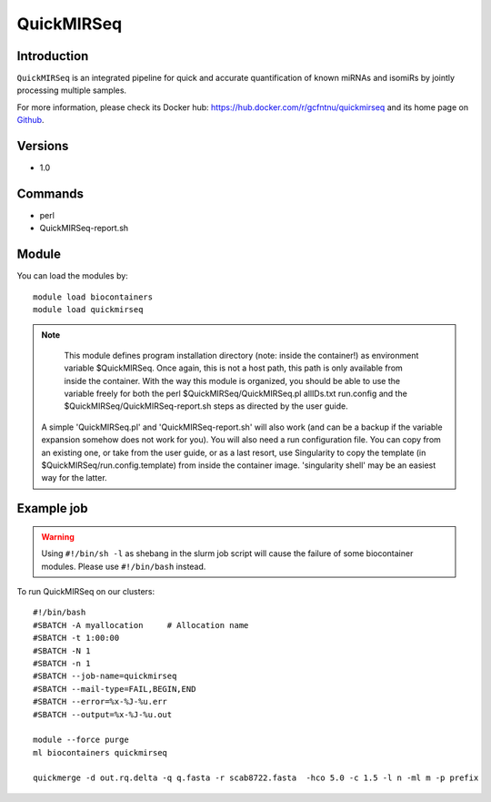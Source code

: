 .. _backbone-label:

QuickMIRSeq
==============================

Introduction
~~~~~~~~
``QuickMIRSeq`` is an integrated pipeline for quick and accurate quantification of known miRNAs and isomiRs by jointly processing multiple samples.

For more information, please check its Docker hub: https://hub.docker.com/r/gcfntnu/quickmirseq and its home page on `Github`_.

Versions
~~~~~~~~
- 1.0

Commands
~~~~~~~
- perl
- QuickMIRSeq-report.sh

Module
~~~~~~~~
You can load the modules by::
    
    module load biocontainers
    module load quickmirseq

.. note::
   This module defines program installation directory (note: inside the container!) as environment variable $QuickMIRSeq. Once again, this is not a host path, this path is only available from inside the container.
   With the way this module is organized, you should be able to use the variable freely for both the perl  $QuickMIRSeq/QuickMIRSeq.pl  allIDs.txt run.config and the $QuickMIRSeq/QuickMIRSeq-report.sh steps as directed by the user guide.
  A simple 'QuickMIRSeq.pl' and 'QuickMIRSeq-report.sh' will also work (and can be a backup if the variable expansion somehow does not work for you).
  You will also need a run configuration file. You can copy from an existing one, or take from the user guide, or as a last resort, use Singularity to copy the template (in $QuickMIRSeq/run.config.template) from inside the container image. 'singularity shell' may be an easiest way for the latter.

Example job
~~~~~
.. warning::
    Using ``#!/bin/sh -l`` as shebang in the slurm job script will cause the failure of some biocontainer modules. Please use ``#!/bin/bash`` instead.

To run QuickMIRSeq on our clusters::

    #!/bin/bash
    #SBATCH -A myallocation     # Allocation name 
    #SBATCH -t 1:00:00
    #SBATCH -N 1
    #SBATCH -n 1
    #SBATCH --job-name=quickmirseq
    #SBATCH --mail-type=FAIL,BEGIN,END
    #SBATCH --error=%x-%J-%u.err
    #SBATCH --output=%x-%J-%u.out

    module --force purge
    ml biocontainers quickmirseq

    quickmerge -d out.rq.delta -q q.fasta -r scab8722.fasta  -hco 5.0 -c 1.5 -l n -ml m -p prefix
.. _Github: https://baohongz.github.io/guide/QuickMIRSeq.html
